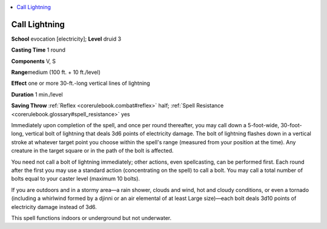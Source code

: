 
.. _`corerulebook.spells.calllightning`:

.. contents:: \ 

.. _`corerulebook.spells.calllightning#call_lightning`:

Call Lightning
===============

\ **School**\  evocation [electricity]; \ **Level**\  druid 3

\ **Casting Time**\  1 round

\ **Components**\  V, S

\ **Range**\ medium (100 ft. + 10 ft./level)

\ **Effect**\  one or more 30-ft.-long vertical lines of lightning

\ **Duration**\  1 min./level

\ **Saving Throw**\  :ref:`Reflex <corerulebook.combat#reflex>`\  half; :ref:`Spell Resistance <corerulebook.glossary#spell_resistance>`\  yes

Immediately upon completion of the spell, and once per round thereafter, you may call down a 5-foot-wide, 30-foot-long, vertical bolt of lightning that deals 3d6 points of electricity damage. The bolt of lightning flashes down in a vertical stroke at whatever target point you choose within the spell's range (measured from your position at the time). Any creature in the target square or in the path of the bolt is affected.

You need not call a bolt of lightning immediately; other actions, even spellcasting, can be performed first. Each round after the first you may use a standard action (concentrating on the spell) to call a bolt. You may call a total number of bolts equal to your caster level (maximum 10 bolts).

If you are outdoors and in a stormy area—a rain shower, clouds and wind, hot and cloudy conditions, or even a tornado (including a whirlwind formed by a djinni or an air elemental of at least Large size)—each bolt deals 3d10 points of electricity damage instead of 3d6.

This spell functions indoors or underground but not underwater.


